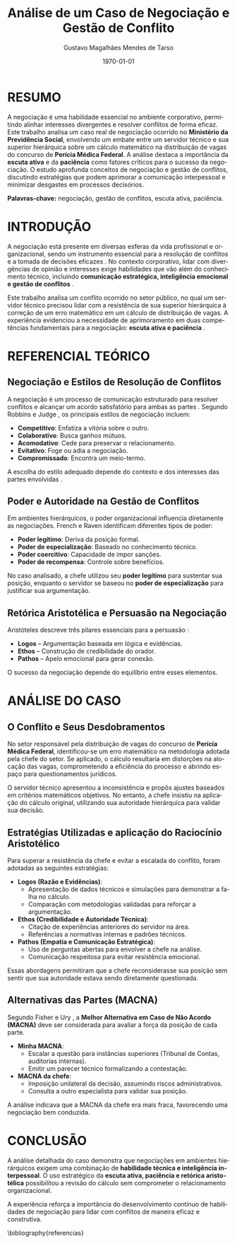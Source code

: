 #+TITLE: Análise de um Caso de Negociação e Gestão de Conflito
#+AUTHOR: Gustavo Magalhães Mendes de Tarso
#+DATE: \today
#+LANGUAGE: pt-br
#+OPTIONS: toc:nil title:t
#+LATEX_CLASS_OPTIONS: [article,12pt,oneside,a4paper]
#+LATEX_HEADER: \usepackage[brazil]{babel}
#+LATEX_HEADER: \usepackage[utf8]{inputenc}
#+LATEX_HEADER: \usepackage[T1]{fontenc}
#+LATEX_HEADER: \usepackage{lmodern}
#+LATEX_HEADER: \usepackage{microtype}
#+LATEX_HEADER: \usepackage[left=3cm,top=3cm,right=2cm,bottom=2cm]{geometry}
#+LATEX_HEADER: \frenchspacing
#+LATEX_HEADER: \pretolerance=100
#+LATEX_HEADER: \tolerance=200
#+LATEX_HEADER: \emergencystretch=3em
#+LATEX_HEADER: \hbadness=2000
#+LATEX_HEADER: \usepackage[alf]{abntex2cite}
#+LATEX_HEADER: \bibliographystyle{abntex2-alf}

* RESUMO

A negociação é uma habilidade essencial no ambiente corporativo, permitindo alinhar interesses divergentes e resolver conflitos de forma eficaz. Este trabalho analisa um caso real de negociação ocorrido no *Ministério da Previdência Social*, envolvendo um embate entre um servidor técnico e sua superior hierárquica sobre um cálculo matemático na distribuição de vagas do concurso de *Perícia Médica Federal*. A análise destaca a importância da *escuta ativa* e da *paciência* como fatores críticos para o sucesso da negociação. O estudo aprofunda conceitos de negociação e gestão de conflitos, discutindo estratégias que podem aprimorar a comunicação interpessoal e minimizar desgastes em processos decisórios.

*Palavras-chave:* negociação, gestão de conflitos, escuta ativa, paciência.

* INTRODUÇÃO

A negociação está presente em diversas esferas da vida profissional e organizacional, sendo um instrumento essencial para a resolução de conflitos e a tomada de decisões eficazes \cite{fisher1991getting}. No contexto corporativo, lidar com divergências de opinião e interesses exige habilidades que vão além do conhecimento técnico, incluindo *comunicação estratégica, inteligência emocional e gestão de conflitos* \cite{goleman1998trabalhando}.

Este trabalho analisa um conflito ocorrido no setor público, no qual um servidor técnico precisou lidar com a resistência de sua superior hierárquica à correção de um erro matemático em um cálculo de distribuição de vagas. A experiência evidenciou a necessidade de aprimoramento em duas competências fundamentais para a negociação: *escuta ativa e paciência* \cite{ury1993como}.

* REFERENCIAL TEÓRICO
** Negociação e Estilos de Resolução de Conflitos

A negociação é um processo de comunicação estruturado para resolver conflitos e alcançar um acordo satisfatório para ambas as partes \cite{lewicki2015negotiation}. Segundo Robbins e Judge \cite{robbins2015comportamento}, os principais estilos de negociação incluem:

- *Competitivo*: Enfatiza a vitória sobre o outro.  
- *Colaborativo*: Busca ganhos mútuos.  
- *Acomodativo*: Cede para preservar o relacionamento.  
- *Evitativo*: Foge ou adia a negociação.  
- *Compromissado*: Encontra um meio-termo.  

A escolha do estilo adequado depende do contexto e dos interesses das partes envolvidas \cite{malhotra2016negotiation}.

** Poder e Autoridade na Gestão de Conflitos

Em ambientes hierárquicos, o poder organizacional influencia diretamente as negociações. French e Raven \cite{french1959bases} identificam diferentes tipos de poder:

- *Poder legítimo*: Deriva da posição formal.  
- *Poder de especialização*: Baseado no conhecimento técnico.  
- *Poder coercitivo*: Capacidade de impor sanções.  
- *Poder de recompensa*: Controle sobre benefícios.  

No caso analisado, a chefe utilizou seu *poder legítimo* para sustentar sua posição, enquanto o servidor se baseou no *poder de especialização* para justificar sua argumentação.

** Retórica Aristotélica e Persuasão na Negociação

Aristóteles descreve três pilares essenciais para a persuasão \cite{aristoteles2004retorica}:

- *Logos* – Argumentação baseada em lógica e evidências.  
- *Ethos* – Construção de credibilidade do orador.  
- *Pathos* – Apelo emocional para gerar conexão.  

O sucesso da negociação depende do equilíbrio entre esses elementos.

* ANÁLISE DO CASO
** O Conflito e Seus Desdobramentos

No setor responsável pela distribuição de vagas do concurso de *Perícia Médica Federal*, identificou-se um erro matemático na metodologia adotada pela chefe do setor. Se aplicado, o cálculo resultaria em distorções na alocação das vagas, comprometendo a eficiência do processo e abrindo espaço para questionamentos jurídicos.

O servidor técnico apresentou a inconsistência e propôs ajustes baseados em critérios matemáticos objetivos. No entanto, a chefe insistiu na aplicação do cálculo original, utilizando sua autoridade hierárquica para validar sua decisão.

** Estratégias Utilizadas e aplicação do Raciocínio Aristotélico

Para superar a resistência da chefe e evitar a escalada do conflito, foram adotadas as seguintes estratégias:

- *Logos (Razão e Evidências)*:  
  - Apresentação de dados técnicos e simulações para demonstrar a falha no cálculo.  
  - Comparação com metodologias validadas para reforçar a argumentação.  

- *Ethos (Credibilidade e Autoridade Técnica)*:  
  - Citação de experiências anteriores do servidor na área.  
  - Referências a normativas internas e padrões técnicos.  

- *Pathos (Empatia e Comunicação Estratégica)*:  
  - Uso de perguntas abertas para envolver a chefe na análise.  
  - Comunicação respeitosa para evitar resistência emocional.  

Essas abordagens permitiram que a chefe reconsiderasse sua posição sem sentir que sua autoridade estava sendo diretamente questionada.

** Alternativas das Partes (MACNA)

Segundo Fisher e Ury \cite{fisher1991getting}, a *Melhor Alternativa em Caso de Não Acordo (MACNA)* deve ser considerada para avaliar a força da posição de cada parte.

- *Minha MACNA*:  
  - Escalar a questão para instâncias superiores (Tribunal de Contas, auditorias internas).  
  - Emitir um parecer técnico formalizando a contestação.  

- *MACNA da chefe*:  
  - Imposição unilateral da decisão, assumindo riscos administrativos.  
  - Consulta a outro especialista para validar sua posição.  

A análise indicava que a MACNA da chefe era mais fraca, favorecendo uma negociação bem conduzida.

* CONCLUSÃO

A análise detalhada do caso demonstra que negociações em ambientes hierárquicos exigem uma combinação de *habilidade técnica e inteligência interpessoal*. O uso estratégico da *escuta ativa, paciência e retórica aristotélica* possibilitou a revisão do cálculo sem comprometer o relacionamento organizacional.

A experiência reforça a importância do desenvolvimento contínuo de habilidades de negociação para lidar com conflitos de maneira eficaz e construtiva.

#+LATEX: \renewcommand{\bibname}{REFERÊNCIAS}
\bibliography{referencias}
